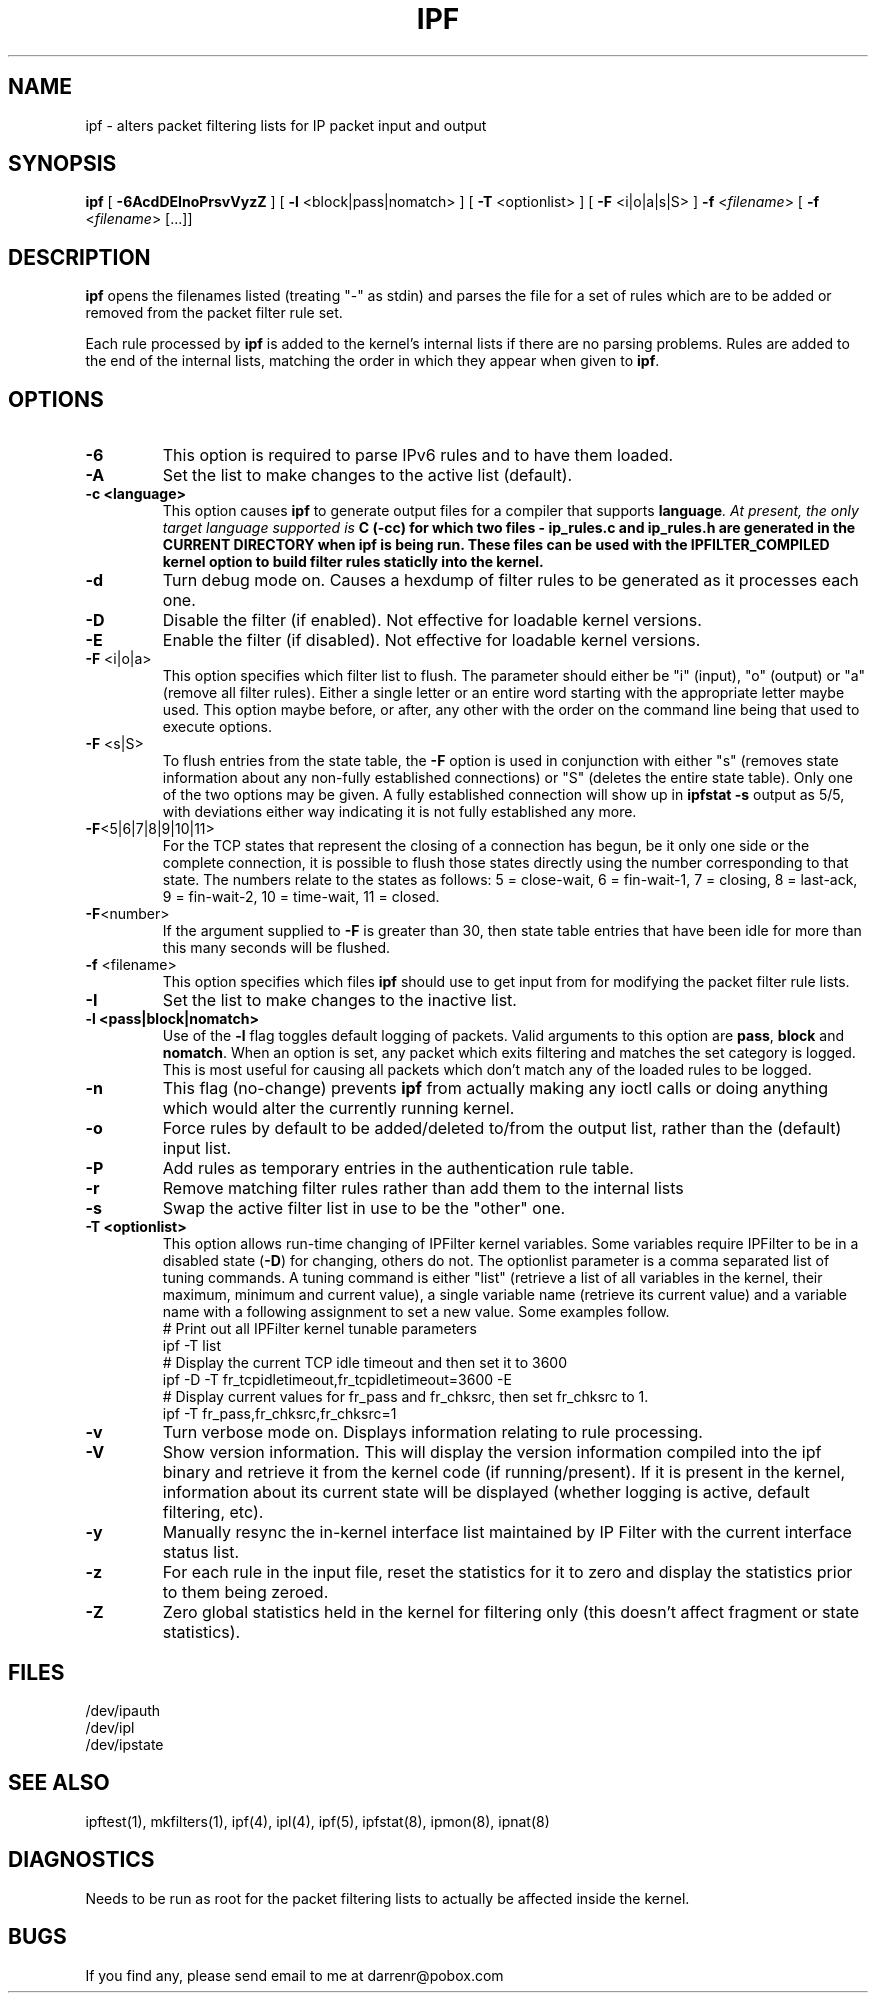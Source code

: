 .\" $FreeBSD: release/10.1.0/contrib/ipfilter/man/ipf.8 199510 2009-11-19 08:10:24Z darrenr $
.TH IPF 8
.SH NAME
ipf \- alters packet filtering lists for IP packet input and output
.SH SYNOPSIS
.B ipf
[
.B \-6AcdDEInoPrsvVyzZ
] [
.B \-l
<block|pass|nomatch>
] [
.B \-T
<optionlist>
] [
.B \-F
<i|o|a|s|S>
]
.B \-f
<\fIfilename\fP>
[
.B \-f
<\fIfilename\fP>
[...]]
.SH DESCRIPTION
.PP
\fBipf\fP opens the filenames listed (treating "\-" as stdin) and parses the
file for a set of rules which are to be added or removed from the packet
filter rule set.
.PP
Each rule processed by \fBipf\fP
is added to the kernel's internal lists if there are no parsing problems.
Rules are added to the end of the internal lists, matching the order in
which they appear when given to \fBipf\fP.
.SH OPTIONS
.TP
.B \-6
This option is required to parse IPv6 rules and to have them loaded.
.TP
.B \-A
Set the list to make changes to the active list (default).
.TP
.B \-c <language>
This option causes \fBipf\fP to generate output files for a compiler that
supports \fBlanguage\fI.  At present, the only target language supported is
\fBC\fB (-cc) for which two files - \fBip_rules.c\fP
and \fBip_rules.h\fP are generated in the \fBCURRENT DIRECTORY\fP when
\fBipf\fP is being run.  These files can be used with the
\fBIPFILTER_COMPILED\fP kernel option to build filter rules staticlly into
the kernel.
.TP
.B \-d
Turn debug mode on.  Causes a hexdump of filter rules to be generated as
it processes each one.
.TP
.B \-D
Disable the filter (if enabled).  Not effective for loadable kernel versions.
.TP
.B \-E
Enable the filter (if disabled).  Not effective for loadable kernel versions.
.TP
.BR \-F \0<i|o|a>
This option specifies which filter list to flush.  The parameter should
either be "i" (input), "o" (output) or "a" (remove all filter rules).
Either a single letter or an entire word starting with the appropriate
letter maybe used.  This option maybe before, or after, any other with
the order on the command line being that used to execute options.
.TP
.BR \-F \0<s|S>
To flush entries from the state table, the \fB-F\fP option is used in
conjunction with either "s" (removes state information about any non-fully
established connections) or "S" (deletes the entire state table).  Only
one of the two options may be given.  A fully established connection
will show up in \fBipfstat -s\fP output as 5/5, with deviations either
way indicating it is not fully established any more.
.TP
.BR \-F <5|6|7|8|9|10|11>
For the TCP states that represent the closing of a connection has begun,
be it only one side or the complete connection, it is possible to flush
those states directly using the number corresponding to that state.
The numbers relate to the states as follows: 5 = close-wait, 6 = fin-wait-1,
7 = closing, 8 = last-ack, 9 = fin-wait-2, 10 = time-wait, 11 = closed.
.TP
.BR \-F <number>
If the argument supplied to \fB-F\fP is greater than 30, then state table
entries that have been idle for more than this many seconds will be flushed.
.TP
.BR \-f \0<filename>
This option specifies which files
\fBipf\fP should use to get input from for modifying the packet filter rule
lists.
.TP
.B \-I
Set the list to make changes to the inactive list.
.TP
.B \-l \0<pass|block|nomatch>
Use of the \fB-l\fP flag toggles default logging of packets.  Valid
arguments to this option are \fBpass\fP, \fBblock\fP and \fBnomatch\fP.
When an option is set, any packet which exits filtering and matches the
set category is logged.  This is most useful for causing all packets
which don't match any of the loaded rules to be logged.
.TP
.B \-n
This flag (no-change) prevents \fBipf\fP from actually making any ioctl
calls or doing anything which would alter the currently running kernel.
.TP
.B \-o
Force rules by default to be added/deleted to/from the output list, rather
than the (default) input list.
.TP
.B \-P
Add rules as temporary entries in the authentication rule table.
.TP
.B \-r
Remove matching filter rules rather than add them to the internal lists
.TP
.B \-s
Swap the active filter list in use to be the "other" one.
.TP
.B \-T <optionlist>
This option allows run-time changing of IPFilter kernel variables.  Some
variables require IPFilter to be in a disabled state (\fB-D\fP) for changing,
others do not.  The optionlist parameter is a comma separated list of tuning
commands.  A tuning command is either "list" (retrieve a list of all variables
in the kernel, their maximum, minimum and current value), a single variable
name (retrieve its current value) and a variable name with a following
assignment to set a new value.  Some examples follow.
.nf
# Print out all IPFilter kernel tunable parameters
ipf -T list
# Display the current TCP idle timeout and then set it to 3600
ipf -D -T fr_tcpidletimeout,fr_tcpidletimeout=3600 -E
# Display current values for fr_pass and fr_chksrc, then set fr_chksrc to 1.
ipf -T fr_pass,fr_chksrc,fr_chksrc=1
.fi
.TP
.B \-v
Turn verbose mode on.  Displays information relating to rule processing.
.TP
.B \-V
Show version information.  This will display the version information compiled
into the ipf binary and retrieve it from the kernel code (if running/present).
If it is present in the kernel, information about its current state will be
displayed (whether logging is active, default filtering, etc).
.TP
.B \-y
Manually resync the in-kernel interface list maintained by IP Filter with
the current interface status list.
.TP
.B \-z
For each rule in the input file, reset the statistics for it to zero and
display the statistics prior to them being zeroed.
.TP
.B \-Z
Zero global statistics held in the kernel for filtering only (this doesn't
affect fragment or state statistics).
.DT
.SH FILES
/dev/ipauth
.br
/dev/ipl
.br
/dev/ipstate
.SH SEE ALSO
ipftest(1), mkfilters(1), ipf(4), ipl(4), ipf(5), ipfstat(8), ipmon(8), ipnat(8)
.SH DIAGNOSTICS
.PP
Needs to be run as root for the packet filtering lists to actually
be affected inside the kernel.
.SH BUGS
.PP
If you find any, please send email to me at darrenr@pobox.com
